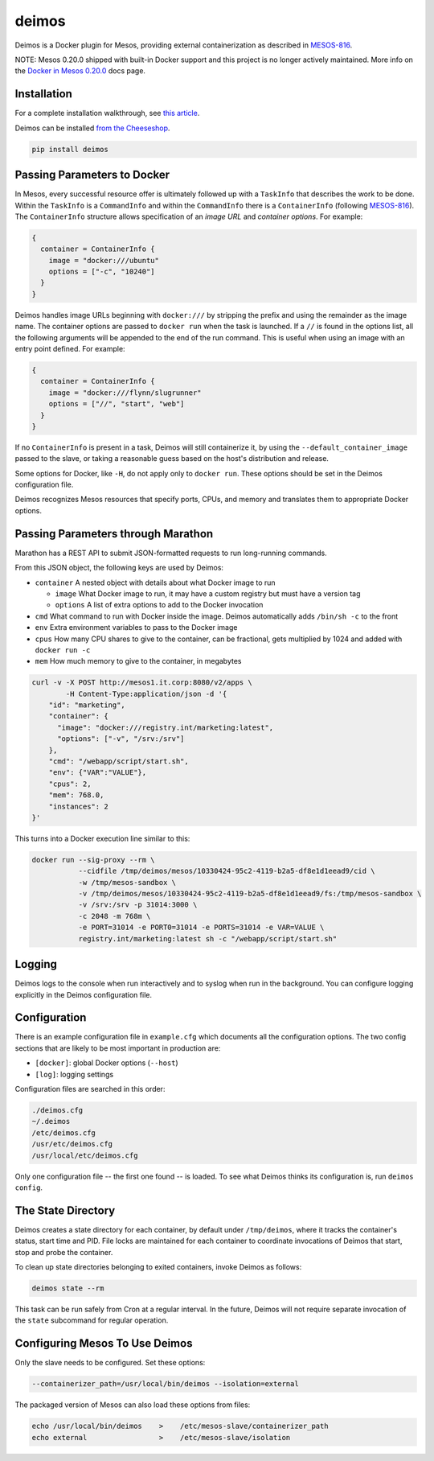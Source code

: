 ======
deimos
======

Deimos is a Docker plugin for Mesos, providing external containerization as
described in `MESOS-816`_.

NOTE: Mesos 0.20.0 shipped with built-in Docker support and this project is no longer actively maintained.
More info on the `Docker in Mesos 0.20.0`_ docs page.

------------
Installation
------------

For a complete installation walkthrough, see `this article`_.

Deimos can be installed `from the Cheeseshop`_.

.. code-block:: bash

    pip install deimos

----------------------------
Passing Parameters to Docker
----------------------------

In Mesos, every successful resource offer is ultimately followed up with a
``TaskInfo`` that describes the work to be done. Within the ``TaskInfo`` is a
``CommandInfo`` and within the ``CommandInfo`` there is a ``ContainerInfo``
(following `MESOS-816`_). The ``ContainerInfo`` structure allows specification
of an *image URL* and *container options*. For example:

.. code-block:: c

    {
      container = ContainerInfo {
        image = "docker:///ubuntu"
        options = ["-c", "10240"]
      }
    }

Deimos handles image URLs beginning with ``docker:///`` by stripping the
prefix and using the remainder as the image name. The container options are
passed to ``docker run`` when the task is launched. If a ``//`` is found in the options list, all the following arguments will be appended to the end of the run command. This is useful when using an image with an entry point defined.
For example:

.. code-block:: c

    {
      container = ContainerInfo {
        image = "docker:///flynn/slugrunner"
        options = ["//", "start", "web"]
      }
    }

If no ``ContainerInfo`` is present in a task, Deimos will still containerize
it, by using the ``--default_container_image`` passed to the slave, or taking
a reasonable guess based on the host's distribution and release.

Some options for Docker, like ``-H``, do not apply only to ``docker run``.
These options should be set in the Deimos configuration file.

Deimos recognizes Mesos resources that specify ports, CPUs, and memory and
translates them to appropriate Docker options.


-----------------------------------
Passing Parameters through Marathon
-----------------------------------

Marathon has a REST API to submit JSON-formatted requests to run long-running commands.

From this JSON object, the following keys are used by Deimos:

* ``container`` A nested object with details about what Docker image to run

  * ``image`` What Docker image to run, it may have a custom registry but
    must have a version tag

  * ``options`` A list of extra options to add to the Docker invocation

* ``cmd`` What command to run with Docker inside the image. Deimos
  automatically adds ``/bin/sh -c`` to the front

* ``env`` Extra environment variables to pass to the Docker image

* ``cpus`` How many CPU shares to give to the container, can be fractional,
  gets multiplied by 1024 and added with ``docker run -c``

* ``mem`` How much memory to give to the container, in megabytes

.. code-block:: bash

    curl -v -X POST http://mesos1.it.corp:8080/v2/apps \
            -H Content-Type:application/json -d '{
        "id": "marketing",
        "container": {
          "image": "docker:///registry.int/marketing:latest",
          "options": ["-v", "/srv:/srv"]
        },
        "cmd": "/webapp/script/start.sh",
        "env": {"VAR":"VALUE"},
        "cpus": 2,
        "mem": 768.0,
        "instances": 2
    }'

This turns into a Docker execution line similar to this:

.. code-block:: bash

    docker run --sig-proxy --rm \
               --cidfile /tmp/deimos/mesos/10330424-95c2-4119-b2a5-df8e1d1eead9/cid \
               -w /tmp/mesos-sandbox \
               -v /tmp/deimos/mesos/10330424-95c2-4119-b2a5-df8e1d1eead9/fs:/tmp/mesos-sandbox \
               -v /srv:/srv -p 31014:3000 \
               -c 2048 -m 768m \
               -e PORT=31014 -e PORT0=31014 -e PORTS=31014 -e VAR=VALUE \
               registry.int/marketing:latest sh -c "/webapp/script/start.sh"


-------
Logging
-------

Deimos logs to the console when run interactively and to syslog when run in the
background. You can configure logging explicitly in the Deimos configuration
file.


-------------
Configuration
-------------

There is an example configuration file in ``example.cfg`` which documents all
the configuration options. The two config sections that are likely to be most
important in production are:

* ``[docker]``: global Docker options (``--host``)

* ``[log]``: logging settings

Configuration files are searched in this order:

.. code-block:: bash

    ./deimos.cfg
    ~/.deimos
    /etc/deimos.cfg
    /usr/etc/deimos.cfg
    /usr/local/etc/deimos.cfg

Only one configuration file -- the first one found -- is loaded. To see what
Deimos thinks its configuration is, run ``deimos config``.


-------------------
The State Directory
-------------------

Deimos creates a state directory for each container, by default under
``/tmp/deimos``, where it tracks the container's status, start time and PID.
File locks are maintained for each container to coordinate invocations of
Deimos that start, stop and probe the container.

To clean up state directories belonging to exited containers, invoke Deimos
as follows:

.. code-block:: bash

    deimos state --rm

This task can be run safely from Cron at a regular interval. In the future,
Deimos will not require separate invocation of the ``state`` subcommand for
regular operation.


-------------------------------
Configuring Mesos To Use Deimos
-------------------------------

Only the slave needs to be configured. Set these options:

.. code-block:: bash

    --containerizer_path=/usr/local/bin/deimos --isolation=external

The packaged version of Mesos can also load these options from files:

.. code-block:: bash

    echo /usr/local/bin/deimos    >    /etc/mesos-slave/containerizer_path
    echo external                 >    /etc/mesos-slave/isolation


.. _`from the Cheeseshop`: https://pypi.python.org/pypi/deimos

.. _MESOS-816: https://issues.apache.org/jira/browse/MESOS-816

.. _`this article`: https://mesosphere.io/learn/run-docker-on-mesosphere/

.. _`Docker in Mesos 0.20.0`: http://mesos.apache.org/documentation/latest/docker-containerizer/

